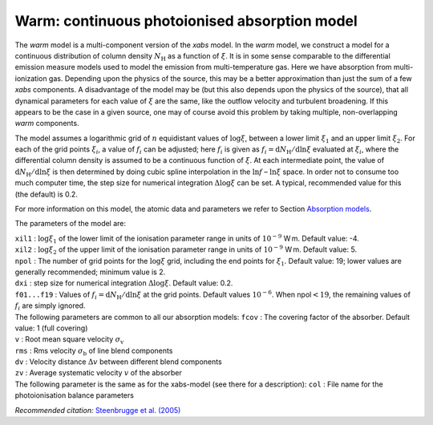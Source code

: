 Warm: continuous photoionised absorption model
==============================================

The *warm* model is a multi-component version of the *xabs* model. In
the *warm* model, we construct a model for a continuous distribution of
column density :math:`N_{\mathrm H}` as a function of :math:`\xi`. It is
in some sense comparable to the differential emission measure models
used to model the emission from multi-temperature gas. Here we have
absorption from multi-ionization gas. Depending upon the physics of the
source, this may be a better approximation than just the sum of a few
*xabs* components. A disadvantage of the model may be (but this also
depends upon the physics of the source), that all dynamical parameters
for each value of :math:`\xi` are the same, like the outflow velocity
and turbulent broadening. If this appears to be the case in a given
source, one may of course avoid this problem by taking multiple,
non-overlapping *warm* components.

The model assumes a logarithmic grid of :math:`n` equidistant values of
:math:`\log\xi`, between a lower limit :math:`\xi_1` and an upper limit
:math:`\xi_2`. For each of the grid points :math:`\xi_i`, a value of
:math:`f_i` can be adjusted; here :math:`f_i` is given as
:math:`f_i={\mathrm d}N_{\mathrm H}/{\mathrm d}\ln\xi` evaluated at
:math:`\xi_i`, where the differential column density is assumed to be a
continuous function of :math:`\xi`. At each intermediate point, the
value of :math:`{\mathrm d}N_{\mathrm H}/{\mathrm
d}\ln\xi` is then determined by doing cubic spline interpolation in the
:math:`\ln f` – :math:`\ln\xi` space. In order not to consume too much
computer time, the step size for numerical integration
:math:`\Delta\log\xi` can be set. A typical, recommended value for this
(the default) is 0.2.

For more information on this model, the atomic data and parameters we
refer to Section `Absorption models <#sect:abs_models>`__.

The parameters of the model are:

| ``xil1`` : :math:`\log\xi_1` of the lower limit of the ionisation
  parameter range in units of :math:`10^{-9}` W m. Default value: -4.
| ``xil2`` : :math:`\log\xi_2` of the upper limit of the ionisation
  parameter range in units of :math:`10^{-9}` W m. Default value: 5.
| ``npol`` : The number of grid points for the :math:`\log\xi` grid,
  including the end points for :math:`\xi_1`. Default value: 19; lower
  values are generally recommended; minimum value is 2.
| ``dxi`` : step size for numerical integration :math:`\Delta\log\xi`.
  Default value: 0.2.
| ``f01...f19`` : Values of
  :math:`f_i={\mathrm d}N_{\mathrm H}/{\mathrm
  d}\ln\xi` at the grid points. Default values :math:`10^{-6}`. When
  npol\ :math:`<19`, the remaining values of :math:`f_i` are simply
  ignored.
| The following parameters are common to all our absorption models:
  ``fcov`` : The covering factor of the absorber. Default value: 1 (full
  covering)
| ``v`` : Root mean square velocity :math:`\sigma_{\mathrm v}`
| ``rms`` : Rms velocity :math:`\sigma_{\mathrm b}` of line blend
  components
| ``dv`` : Velocity distance :math:`\Delta v` between different blend
  components
| ``zv`` : Average systematic velocity :math:`v` of the absorber
| The following parameter is the same as for the xabs-model (see there
  for a description): ``col`` : File name for the photoionisation
  balance parameters

*Recommended citation:* `Steenbrugge et al. (2005) <https://ui.adsabs.harvard.edu/abs/2005A%26A...432..453S/abstract>`_
